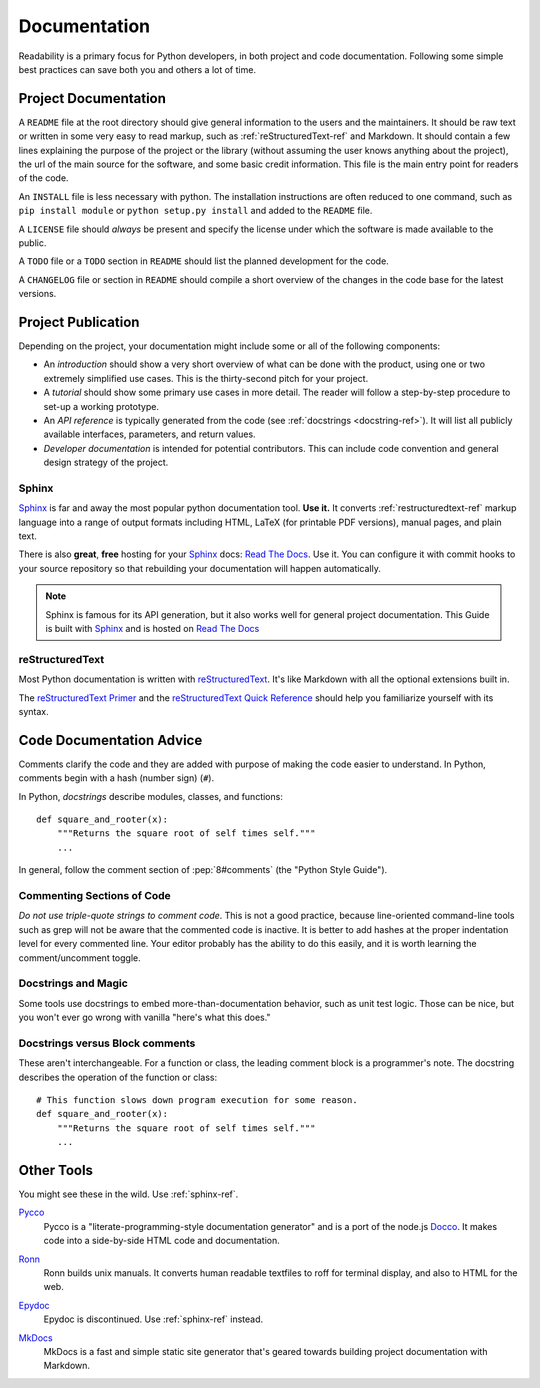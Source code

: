 Documentation
=============

Readability is a primary focus for Python developers, in both project
and code documentation. Following some simple best practices can save
both you and others a lot of time.

Project Documentation
---------------------

A ``README`` file at the root directory should give general
information to the users and the maintainers. It should be raw text or
written in some very easy to read markup, such as
:ref:`reStructuredText-ref` and Markdown. It should contain a few
lines explaining the purpose of the project or the library (without
assuming the user knows anything about the project), the url of the
main source for the software, and some basic credit information. This
file is the main entry point for readers of the code.

An ``INSTALL`` file is less necessary with python.  The installation
instructions are often reduced to one command, such as ``pip install
module`` or ``python setup.py install`` and added to the ``README``
file.

A ``LICENSE`` file should *always* be present and specify the license under which the
software is made available to the public.

A ``TODO`` file or a ``TODO`` section in ``README`` should list the
planned development for the code.

A ``CHANGELOG`` file or section in ``README`` should compile a short
overview of the changes in the code base for the latest versions.

Project Publication
-------------------

Depending on the project, your documentation might include some or all
of the following components:

- An *introduction* should show a very short overview of what can be
  done with the product, using one or two extremely simplified use
  cases. This is the thirty-second pitch for your project.

- A *tutorial* should show some primary use cases in more detail. The reader will
  follow a step-by-step procedure to set-up a working prototype.

- An *API reference* is typically generated from the code (see
  :ref:`docstrings <docstring-ref>`). It will list all publicly available interfaces,
  parameters, and return values.

- *Developer documentation* is intended for potential contributors. This can
  include code convention and general design strategy of the project.

.. _sphinx-ref:

Sphinx
~~~~~~

Sphinx_ is far and away the most popular python documentation
tool. **Use it.**  It converts :ref:`restructuredtext-ref` markup language
into a range of output formats including HTML, LaTeX (for printable
PDF versions), manual pages, and plain text.

There is also **great**, **free** hosting for your Sphinx_ docs:
`Read The Docs`_. Use it. You can configure it with commit hooks to
your source repository so that rebuilding your documentation will
happen automatically.

.. note::

    Sphinx is famous for its API generation, but it also works well
    for general project documentation. This Guide is built with
    Sphinx_ and is hosted on `Read The Docs`_

.. _Sphinx: http://sphinx.pocoo.org
.. _Read The Docs: http://readthedocs.org

.. _restructuredtext-ref:

reStructuredText
~~~~~~~~~~~~~~~~

Most Python documentation is written with reStructuredText_. It's like
Markdown with all the optional extensions built in.

The `reStructuredText Primer`_ and the `reStructuredText Quick
Reference`_ should help you familiarize yourself with its syntax.

.. _reStructuredText: http://docutils.sourceforge.net/rst.html
.. _reStructuredText Primer: http://sphinx.pocoo.org/rest.html
.. _reStructuredText Quick Reference: http://docutils.sourceforge.net/docs/user/rst/quickref.html


Code Documentation Advice
-------------------------

Comments clarify the code and they are added with purpose of making the 
code easier to understand. In Python, comments begin with a hash 
(number sign) (``#``).

.. _docstring-ref:

In Python, *docstrings* describe modules, classes, and functions: ::

    def square_and_rooter(x):
        """Returns the square root of self times self."""
        ...

In general, follow the comment section of :pep:`8#comments` (the "Python Style Guide").

Commenting Sections of Code
~~~~~~~~~~~~~~~~~~~~~~~~~~~

*Do not use triple-quote strings to comment code*. This is not a good
practice, because line-oriented command-line tools such as grep will
not be aware that the commented code is inactive. It is better to add
hashes at the proper indentation level for every commented line. Your
editor probably has the ability to do this easily, and it is worth
learning the comment/uncomment toggle.

Docstrings and Magic
~~~~~~~~~~~~~~~~~~~~

Some tools use docstrings to embed more-than-documentation behavior,
such as unit test logic. Those can be nice, but you won't ever go
wrong with vanilla "here's what this does."

Docstrings versus Block comments
~~~~~~~~~~~~~~~~~~~~~~~~~~~~~~~~

These aren't interchangeable. For a function or class, the leading
comment block is a programmer's note. The docstring describes the
operation of the function or class: ::

    # This function slows down program execution for some reason.
    def square_and_rooter(x):
        """Returns the square root of self times self."""
	...

.. seealso:: Further reading on docstrings: :pep:`257`


Other Tools
-----------

You might see these in the wild. Use :ref:`sphinx-ref`.

Pycco_
    Pycco is a "literate-programming-style documentation generator"
    and is a port of the node.js Docco_. It makes code into a
    side-by-side HTML code and documentation.

.. _Pycco: http://fitzgen.github.com/pycco
.. _Docco: http://jashkenas.github.com/docco

Ronn_
    Ronn builds unix manuals. It converts human readable textfiles to roff for terminal display, and also to HTML for the web.

.. _Ronn: https://github.com/rtomayko/ronn

Epydoc_
    Epydoc is discontinued. Use :ref:`sphinx-ref` instead.

.. _Epydoc: http://epydoc.sourceforge.net

MkDocs_
    MkDocs is a fast and simple static site generator that's geared towards 
    building project documentation with Markdown.

.. _MkDocs: http://www.mkdocs.org/
